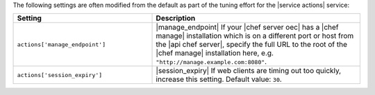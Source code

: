 .. The contents of this file are included in multiple topics.
.. This file should not be changed in a way that hinders its ability to appear in multiple documentation sets.

The following settings are often modified from the default as part of the tuning effort for the |service actions| service:

.. list-table::
   :widths: 200 300
   :header-rows: 1

   * - Setting
     - Description
   * - ``actions['manage_endpoint']``
     - |manage_endpoint| If your |chef server oec| has a |chef manage| installation which is on a different port or host from the |api chef server|, specify the full URL to the root of the |chef manage| installation here, e.g. ``"http://manage.example.com:8080"``.
   * - ``actions['session_expiry']``
     - |session_expiry| If web clients are timing out too quickly, increase this setting. Default value: ``30``.


